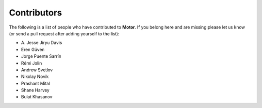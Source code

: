 Contributors
============
The following is a list of people who have contributed to
**Motor**. If you belong here and are missing please let us know
(or send a pull request after adding yourself to the list):

- A\. Jesse Jiryu Davis
- Eren Güven
- Jorge Puente Sarrín
- Rémi Jolin
- Andrew Svetlov
- Nikolay Novik
- Prashant Mital
- Shane Harvey
- Bulat Khasanov
